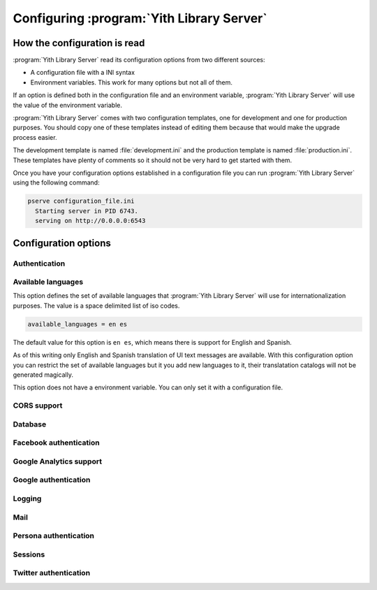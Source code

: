 .. _configuration_chapter:

Configuring :program:`Yith Library Server`
==========================================

How the configuration is read
-----------------------------

:program:`Yith Library Server` read its configuration options from
two different sources:

- A configuration file with a INI syntax
- Environment variables. This work for many options but not all of them.

If an option is defined both in the configuration file and an
environment variable, :program:`Yith Library Server` will use the
value of the environment variable.

:program:`Yith Library Server` comes with two configuration
templates, one for development and one for production purposes.
You should copy one of these templates instead of editing them
because that would make the upgrade process easier.

The development template is named :file:`development.ini` and the
production template is named :file:`production.ini`. These templates
have plenty of comments so it should not be very hard to get
started with them.

Once you have your configuration options established in a
configuration file you can run :program:`Yith Library Server`
using the following command:

.. code-block:: text

   pserve configuration_file.ini
     Starting server in PID 6743.
     serving on http://0.0.0.0:6543


Configuration options
---------------------

Authentication
~~~~~~~~~~~~~~

Available languages
~~~~~~~~~~~~~~~~~~~

This option defines the set of available languages that
:program:`Yith Library Server` will use for internationalization
purposes. The value is a space delimited list of iso codes.

.. code-block:: text

   available_languages = en es

The default value for this option is ``en es``, which means
there is support for English and Spanish.

As of this writing only English and Spanish translation of UI
text messages are available. With this configuration option
you can restrict the set of available languages but it you add
new languages to it, their translatation catalogs will not be
generated magically.

This option does not have a environment variable. You can only
set it with a configuration file.

CORS support
~~~~~~~~~~~~

Database
~~~~~~~~

Facebook authentication
~~~~~~~~~~~~~~~~~~~~~~~

Google Analytics support
~~~~~~~~~~~~~~~~~~~~~~~~

Google authentication
~~~~~~~~~~~~~~~~~~~~~

Logging
~~~~~~~

Mail
~~~~

Persona authentication
~~~~~~~~~~~~~~~~~~~~~~

Sessions
~~~~~~~~

Twitter authentication
~~~~~~~~~~~~~~~~~~~~~~
